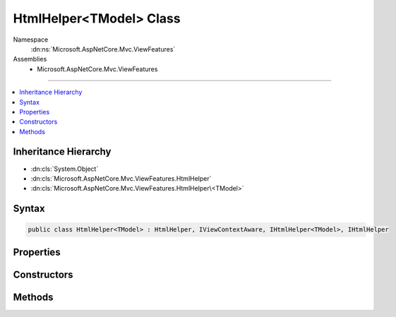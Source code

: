

HtmlHelper<TModel> Class
========================





Namespace
    :dn:ns:`Microsoft.AspNetCore.Mvc.ViewFeatures`
Assemblies
    * Microsoft.AspNetCore.Mvc.ViewFeatures

----

.. contents::
   :local:



Inheritance Hierarchy
---------------------


* :dn:cls:`System.Object`
* :dn:cls:`Microsoft.AspNetCore.Mvc.ViewFeatures.HtmlHelper`
* :dn:cls:`Microsoft.AspNetCore.Mvc.ViewFeatures.HtmlHelper\<TModel>`








Syntax
------

.. code-block:: csharp

    public class HtmlHelper<TModel> : HtmlHelper, IViewContextAware, IHtmlHelper<TModel>, IHtmlHelper








.. dn:class:: Microsoft.AspNetCore.Mvc.ViewFeatures.HtmlHelper`1
    :hidden:

.. dn:class:: Microsoft.AspNetCore.Mvc.ViewFeatures.HtmlHelper<TModel>

Properties
----------

.. dn:class:: Microsoft.AspNetCore.Mvc.ViewFeatures.HtmlHelper<TModel>
    :noindex:
    :hidden:

    
    .. dn:property:: Microsoft.AspNetCore.Mvc.ViewFeatures.HtmlHelper<TModel>.ViewData
    
        
        :rtype: Microsoft.AspNetCore.Mvc.ViewFeatures.ViewDataDictionary<Microsoft.AspNetCore.Mvc.ViewFeatures.ViewDataDictionary`1>{TModel}
    
        
        .. code-block:: csharp
    
            public ViewDataDictionary<TModel> ViewData
            {
                get;
            }
    

Constructors
------------

.. dn:class:: Microsoft.AspNetCore.Mvc.ViewFeatures.HtmlHelper<TModel>
    :noindex:
    :hidden:

    
    .. dn:constructor:: Microsoft.AspNetCore.Mvc.ViewFeatures.HtmlHelper<TModel>.HtmlHelper(Microsoft.AspNetCore.Mvc.ViewFeatures.IHtmlGenerator, Microsoft.AspNetCore.Mvc.ViewEngines.ICompositeViewEngine, Microsoft.AspNetCore.Mvc.ModelBinding.IModelMetadataProvider, Microsoft.AspNetCore.Mvc.ViewFeatures.Internal.IViewBufferScope, System.Text.Encodings.Web.HtmlEncoder, System.Text.Encodings.Web.UrlEncoder, Microsoft.AspNetCore.Mvc.ViewFeatures.Internal.ExpressionTextCache)
    
        
    
        
        Initializes a new instance of the :any:`Microsoft.AspNetCore.Mvc.ViewFeatures.HtmlHelper\`1` class.
    
        
    
        
        :type htmlGenerator: Microsoft.AspNetCore.Mvc.ViewFeatures.IHtmlGenerator
    
        
        :type viewEngine: Microsoft.AspNetCore.Mvc.ViewEngines.ICompositeViewEngine
    
        
        :type metadataProvider: Microsoft.AspNetCore.Mvc.ModelBinding.IModelMetadataProvider
    
        
        :type bufferScope: Microsoft.AspNetCore.Mvc.ViewFeatures.Internal.IViewBufferScope
    
        
        :type htmlEncoder: System.Text.Encodings.Web.HtmlEncoder
    
        
        :type urlEncoder: System.Text.Encodings.Web.UrlEncoder
    
        
        :type expressionTextCache: Microsoft.AspNetCore.Mvc.ViewFeatures.Internal.ExpressionTextCache
    
        
        .. code-block:: csharp
    
            public HtmlHelper(IHtmlGenerator htmlGenerator, ICompositeViewEngine viewEngine, IModelMetadataProvider metadataProvider, IViewBufferScope bufferScope, HtmlEncoder htmlEncoder, UrlEncoder urlEncoder, ExpressionTextCache expressionTextCache)
    

Methods
-------

.. dn:class:: Microsoft.AspNetCore.Mvc.ViewFeatures.HtmlHelper<TModel>
    :noindex:
    :hidden:

    
    .. dn:method:: Microsoft.AspNetCore.Mvc.ViewFeatures.HtmlHelper<TModel>.CheckBoxFor(System.Linq.Expressions.Expression<System.Func<TModel, System.Boolean>>, System.Object)
    
        
    
        
        :type expression: System.Linq.Expressions.Expression<System.Linq.Expressions.Expression`1>{System.Func<System.Func`2>{TModel, System.Boolean<System.Boolean>}}
    
        
        :type htmlAttributes: System.Object
        :rtype: Microsoft.AspNetCore.Html.IHtmlContent
    
        
        .. code-block:: csharp
    
            public IHtmlContent CheckBoxFor(Expression<Func<TModel, bool>> expression, object htmlAttributes)
    
    .. dn:method:: Microsoft.AspNetCore.Mvc.ViewFeatures.HtmlHelper<TModel>.Contextualize(Microsoft.AspNetCore.Mvc.Rendering.ViewContext)
    
        
    
        
        :type viewContext: Microsoft.AspNetCore.Mvc.Rendering.ViewContext
    
        
        .. code-block:: csharp
    
            public override void Contextualize(ViewContext viewContext)
    
    .. dn:method:: Microsoft.AspNetCore.Mvc.ViewFeatures.HtmlHelper<TModel>.DisplayFor<TResult>(System.Linq.Expressions.Expression<System.Func<TModel, TResult>>, System.String, System.String, System.Object)
    
        
    
        
        :type expression: System.Linq.Expressions.Expression<System.Linq.Expressions.Expression`1>{System.Func<System.Func`2>{TModel, TResult}}
    
        
        :type templateName: System.String
    
        
        :type htmlFieldName: System.String
    
        
        :type additionalViewData: System.Object
        :rtype: Microsoft.AspNetCore.Html.IHtmlContent
    
        
        .. code-block:: csharp
    
            public IHtmlContent DisplayFor<TResult>(Expression<Func<TModel, TResult>> expression, string templateName, string htmlFieldName, object additionalViewData)
    
    .. dn:method:: Microsoft.AspNetCore.Mvc.ViewFeatures.HtmlHelper<TModel>.DisplayNameForInnerType<TModelItem, TResult>(System.Linq.Expressions.Expression<System.Func<TModelItem, TResult>>)
    
        
    
        
        :type expression: System.Linq.Expressions.Expression<System.Linq.Expressions.Expression`1>{System.Func<System.Func`2>{TModelItem, TResult}}
        :rtype: System.String
    
        
        .. code-block:: csharp
    
            public string DisplayNameForInnerType<TModelItem, TResult>(Expression<Func<TModelItem, TResult>> expression)
    
    .. dn:method:: Microsoft.AspNetCore.Mvc.ViewFeatures.HtmlHelper<TModel>.DisplayNameFor<TResult>(System.Linq.Expressions.Expression<System.Func<TModel, TResult>>)
    
        
    
        
        :type expression: System.Linq.Expressions.Expression<System.Linq.Expressions.Expression`1>{System.Func<System.Func`2>{TModel, TResult}}
        :rtype: System.String
    
        
        .. code-block:: csharp
    
            public string DisplayNameFor<TResult>(Expression<Func<TModel, TResult>> expression)
    
    .. dn:method:: Microsoft.AspNetCore.Mvc.ViewFeatures.HtmlHelper<TModel>.DisplayTextFor<TResult>(System.Linq.Expressions.Expression<System.Func<TModel, TResult>>)
    
        
    
        
        :type expression: System.Linq.Expressions.Expression<System.Linq.Expressions.Expression`1>{System.Func<System.Func`2>{TModel, TResult}}
        :rtype: System.String
    
        
        .. code-block:: csharp
    
            public string DisplayTextFor<TResult>(Expression<Func<TModel, TResult>> expression)
    
    .. dn:method:: Microsoft.AspNetCore.Mvc.ViewFeatures.HtmlHelper<TModel>.DropDownListFor<TResult>(System.Linq.Expressions.Expression<System.Func<TModel, TResult>>, System.Collections.Generic.IEnumerable<Microsoft.AspNetCore.Mvc.Rendering.SelectListItem>, System.String, System.Object)
    
        
    
        
        :type expression: System.Linq.Expressions.Expression<System.Linq.Expressions.Expression`1>{System.Func<System.Func`2>{TModel, TResult}}
    
        
        :type selectList: System.Collections.Generic.IEnumerable<System.Collections.Generic.IEnumerable`1>{Microsoft.AspNetCore.Mvc.Rendering.SelectListItem<Microsoft.AspNetCore.Mvc.Rendering.SelectListItem>}
    
        
        :type optionLabel: System.String
    
        
        :type htmlAttributes: System.Object
        :rtype: Microsoft.AspNetCore.Html.IHtmlContent
    
        
        .. code-block:: csharp
    
            public IHtmlContent DropDownListFor<TResult>(Expression<Func<TModel, TResult>> expression, IEnumerable<SelectListItem> selectList, string optionLabel, object htmlAttributes)
    
    .. dn:method:: Microsoft.AspNetCore.Mvc.ViewFeatures.HtmlHelper<TModel>.EditorFor<TResult>(System.Linq.Expressions.Expression<System.Func<TModel, TResult>>, System.String, System.String, System.Object)
    
        
    
        
        :type expression: System.Linq.Expressions.Expression<System.Linq.Expressions.Expression`1>{System.Func<System.Func`2>{TModel, TResult}}
    
        
        :type templateName: System.String
    
        
        :type htmlFieldName: System.String
    
        
        :type additionalViewData: System.Object
        :rtype: Microsoft.AspNetCore.Html.IHtmlContent
    
        
        .. code-block:: csharp
    
            public IHtmlContent EditorFor<TResult>(Expression<Func<TModel, TResult>> expression, string templateName, string htmlFieldName, object additionalViewData)
    
    .. dn:method:: Microsoft.AspNetCore.Mvc.ViewFeatures.HtmlHelper<TModel>.GetExpressionName<TResult>(System.Linq.Expressions.Expression<System.Func<TModel, TResult>>)
    
        
    
        
        :type expression: System.Linq.Expressions.Expression<System.Linq.Expressions.Expression`1>{System.Func<System.Func`2>{TModel, TResult}}
        :rtype: System.String
    
        
        .. code-block:: csharp
    
            protected string GetExpressionName<TResult>(Expression<Func<TModel, TResult>> expression)
    
    .. dn:method:: Microsoft.AspNetCore.Mvc.ViewFeatures.HtmlHelper<TModel>.GetModelExplorer<TResult>(System.Linq.Expressions.Expression<System.Func<TModel, TResult>>)
    
        
    
        
        :type expression: System.Linq.Expressions.Expression<System.Linq.Expressions.Expression`1>{System.Func<System.Func`2>{TModel, TResult}}
        :rtype: Microsoft.AspNetCore.Mvc.ViewFeatures.ModelExplorer
    
        
        .. code-block:: csharp
    
            protected ModelExplorer GetModelExplorer<TResult>(Expression<Func<TModel, TResult>> expression)
    
    .. dn:method:: Microsoft.AspNetCore.Mvc.ViewFeatures.HtmlHelper<TModel>.HiddenFor<TResult>(System.Linq.Expressions.Expression<System.Func<TModel, TResult>>, System.Object)
    
        
    
        
        :type expression: System.Linq.Expressions.Expression<System.Linq.Expressions.Expression`1>{System.Func<System.Func`2>{TModel, TResult}}
    
        
        :type htmlAttributes: System.Object
        :rtype: Microsoft.AspNetCore.Html.IHtmlContent
    
        
        .. code-block:: csharp
    
            public IHtmlContent HiddenFor<TResult>(Expression<Func<TModel, TResult>> expression, object htmlAttributes)
    
    .. dn:method:: Microsoft.AspNetCore.Mvc.ViewFeatures.HtmlHelper<TModel>.IdFor<TResult>(System.Linq.Expressions.Expression<System.Func<TModel, TResult>>)
    
        
    
        
        :type expression: System.Linq.Expressions.Expression<System.Linq.Expressions.Expression`1>{System.Func<System.Func`2>{TModel, TResult}}
        :rtype: System.String
    
        
        .. code-block:: csharp
    
            public string IdFor<TResult>(Expression<Func<TModel, TResult>> expression)
    
    .. dn:method:: Microsoft.AspNetCore.Mvc.ViewFeatures.HtmlHelper<TModel>.LabelFor<TResult>(System.Linq.Expressions.Expression<System.Func<TModel, TResult>>, System.String, System.Object)
    
        
    
        
        :type expression: System.Linq.Expressions.Expression<System.Linq.Expressions.Expression`1>{System.Func<System.Func`2>{TModel, TResult}}
    
        
        :type labelText: System.String
    
        
        :type htmlAttributes: System.Object
        :rtype: Microsoft.AspNetCore.Html.IHtmlContent
    
        
        .. code-block:: csharp
    
            public IHtmlContent LabelFor<TResult>(Expression<Func<TModel, TResult>> expression, string labelText, object htmlAttributes)
    
    .. dn:method:: Microsoft.AspNetCore.Mvc.ViewFeatures.HtmlHelper<TModel>.ListBoxFor<TResult>(System.Linq.Expressions.Expression<System.Func<TModel, TResult>>, System.Collections.Generic.IEnumerable<Microsoft.AspNetCore.Mvc.Rendering.SelectListItem>, System.Object)
    
        
    
        
        :type expression: System.Linq.Expressions.Expression<System.Linq.Expressions.Expression`1>{System.Func<System.Func`2>{TModel, TResult}}
    
        
        :type selectList: System.Collections.Generic.IEnumerable<System.Collections.Generic.IEnumerable`1>{Microsoft.AspNetCore.Mvc.Rendering.SelectListItem<Microsoft.AspNetCore.Mvc.Rendering.SelectListItem>}
    
        
        :type htmlAttributes: System.Object
        :rtype: Microsoft.AspNetCore.Html.IHtmlContent
    
        
        .. code-block:: csharp
    
            public IHtmlContent ListBoxFor<TResult>(Expression<Func<TModel, TResult>> expression, IEnumerable<SelectListItem> selectList, object htmlAttributes)
    
    .. dn:method:: Microsoft.AspNetCore.Mvc.ViewFeatures.HtmlHelper<TModel>.NameFor<TResult>(System.Linq.Expressions.Expression<System.Func<TModel, TResult>>)
    
        
    
        
        :type expression: System.Linq.Expressions.Expression<System.Linq.Expressions.Expression`1>{System.Func<System.Func`2>{TModel, TResult}}
        :rtype: System.String
    
        
        .. code-block:: csharp
    
            public string NameFor<TResult>(Expression<Func<TModel, TResult>> expression)
    
    .. dn:method:: Microsoft.AspNetCore.Mvc.ViewFeatures.HtmlHelper<TModel>.PasswordFor<TResult>(System.Linq.Expressions.Expression<System.Func<TModel, TResult>>, System.Object)
    
        
    
        
        :type expression: System.Linq.Expressions.Expression<System.Linq.Expressions.Expression`1>{System.Func<System.Func`2>{TModel, TResult}}
    
        
        :type htmlAttributes: System.Object
        :rtype: Microsoft.AspNetCore.Html.IHtmlContent
    
        
        .. code-block:: csharp
    
            public IHtmlContent PasswordFor<TResult>(Expression<Func<TModel, TResult>> expression, object htmlAttributes)
    
    .. dn:method:: Microsoft.AspNetCore.Mvc.ViewFeatures.HtmlHelper<TModel>.RadioButtonFor<TResult>(System.Linq.Expressions.Expression<System.Func<TModel, TResult>>, System.Object, System.Object)
    
        
    
        
        :type expression: System.Linq.Expressions.Expression<System.Linq.Expressions.Expression`1>{System.Func<System.Func`2>{TModel, TResult}}
    
        
        :type value: System.Object
    
        
        :type htmlAttributes: System.Object
        :rtype: Microsoft.AspNetCore.Html.IHtmlContent
    
        
        .. code-block:: csharp
    
            public IHtmlContent RadioButtonFor<TResult>(Expression<Func<TModel, TResult>> expression, object value, object htmlAttributes)
    
    .. dn:method:: Microsoft.AspNetCore.Mvc.ViewFeatures.HtmlHelper<TModel>.TextAreaFor<TResult>(System.Linq.Expressions.Expression<System.Func<TModel, TResult>>, System.Int32, System.Int32, System.Object)
    
        
    
        
        :type expression: System.Linq.Expressions.Expression<System.Linq.Expressions.Expression`1>{System.Func<System.Func`2>{TModel, TResult}}
    
        
        :type rows: System.Int32
    
        
        :type columns: System.Int32
    
        
        :type htmlAttributes: System.Object
        :rtype: Microsoft.AspNetCore.Html.IHtmlContent
    
        
        .. code-block:: csharp
    
            public IHtmlContent TextAreaFor<TResult>(Expression<Func<TModel, TResult>> expression, int rows, int columns, object htmlAttributes)
    
    .. dn:method:: Microsoft.AspNetCore.Mvc.ViewFeatures.HtmlHelper<TModel>.TextBoxFor<TResult>(System.Linq.Expressions.Expression<System.Func<TModel, TResult>>, System.String, System.Object)
    
        
    
        
        :type expression: System.Linq.Expressions.Expression<System.Linq.Expressions.Expression`1>{System.Func<System.Func`2>{TModel, TResult}}
    
        
        :type format: System.String
    
        
        :type htmlAttributes: System.Object
        :rtype: Microsoft.AspNetCore.Html.IHtmlContent
    
        
        .. code-block:: csharp
    
            public IHtmlContent TextBoxFor<TResult>(Expression<Func<TModel, TResult>> expression, string format, object htmlAttributes)
    
    .. dn:method:: Microsoft.AspNetCore.Mvc.ViewFeatures.HtmlHelper<TModel>.ValidationMessageFor<TResult>(System.Linq.Expressions.Expression<System.Func<TModel, TResult>>, System.String, System.Object, System.String)
    
        
    
        
        :type expression: System.Linq.Expressions.Expression<System.Linq.Expressions.Expression`1>{System.Func<System.Func`2>{TModel, TResult}}
    
        
        :type message: System.String
    
        
        :type htmlAttributes: System.Object
    
        
        :type tag: System.String
        :rtype: Microsoft.AspNetCore.Html.IHtmlContent
    
        
        .. code-block:: csharp
    
            public IHtmlContent ValidationMessageFor<TResult>(Expression<Func<TModel, TResult>> expression, string message, object htmlAttributes, string tag)
    
    .. dn:method:: Microsoft.AspNetCore.Mvc.ViewFeatures.HtmlHelper<TModel>.ValueFor<TResult>(System.Linq.Expressions.Expression<System.Func<TModel, TResult>>, System.String)
    
        
    
        
        :type expression: System.Linq.Expressions.Expression<System.Linq.Expressions.Expression`1>{System.Func<System.Func`2>{TModel, TResult}}
    
        
        :type format: System.String
        :rtype: System.String
    
        
        .. code-block:: csharp
    
            public string ValueFor<TResult>(Expression<Func<TModel, TResult>> expression, string format)
    


